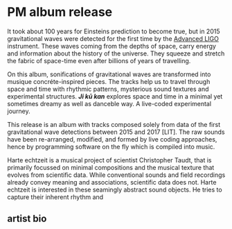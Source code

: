 * PM album release
It took about 100 years for Einsteins prediction to become true, but in 2015 gravitational waves were detected for the first time by the [[https://advancedligo.mit.edu/][Advanced LIGO]] instrument. These waves coming from the depths of space, carry energy and information about the history of the universe. They squeeze and stretch the fabric of space-time even after billions of years of travelling.

On this album, sonifications of gravitational waves are transformed into musique concréte-inspired pieces. The tracks help us to travel through space and time with rhythmic patterns, mysterious sound textures and experimental structures. /*Ji kū kan*/ explores space and time in a minimal yet sometimes dreamy as well as danceble way. A live-coded experimental journey.

This release is an album with tracks composed solely from data of the first gravitational wave detections between 2015 and 2017 [LIT]. The raw sounds have been re-arranged, modified, and formed by live coding approaches, hence by programming software on the fly which is compiled into music. 

Harte echtzeit is a musical project of scientist Christopher Taudt, that is primarily focussed on minimal compositions and the musical texture that evolves from scientific data. While conventional sounds and field recordings already convey meaning and associations, scientific data does not. Harte echtzeit is interested in these seamingly abstract sound objects. He tries to capture their inherent rhythm and  

** artist bio
